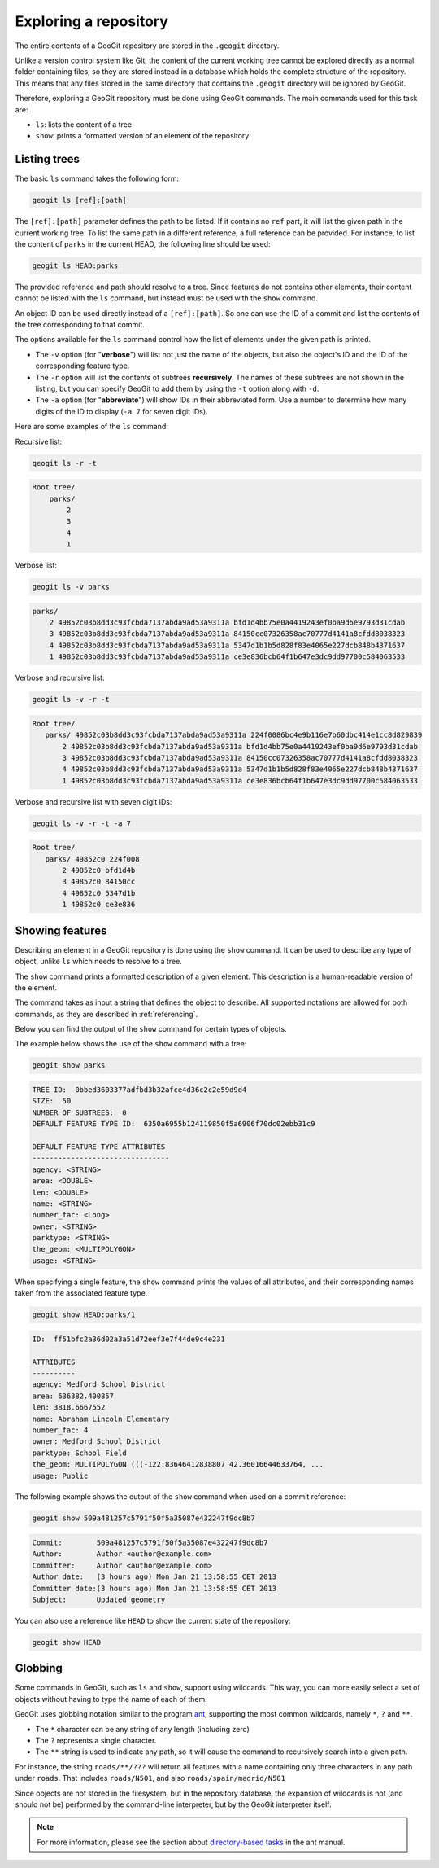 .. _repo.exploring:

Exploring a repository
======================

The entire contents of a GeoGit repository are stored in the ``.geogit`` directory.

Unlike a version control system like Git, the content of the current working tree cannot be explored directly as a normal folder containing files, so they are stored instead in a database which holds the complete structure of the repository. This means that any files stored in the same directory that contains the ``.geogit`` directory will be ignored by GeoGit.

Therefore, exploring a GeoGit repository must be done using GeoGit commands. The main commands used for this task are:

* ``ls``: lists the content of a tree
* ``show``: prints a formatted version of an element of the repository

Listing trees
-------------

The basic ``ls`` command takes the following form:

.. code-block:: console

   geogit ls [ref]:[path]

The ``[ref]:[path]`` parameter defines the path to be listed. If it contains no ``ref`` part, it will list the given path in the current working tree. To list the same path in a different reference, a full reference can be provided. For instance, to list the content of ``parks`` in the current HEAD, the following line should be used:

.. code-block:: console
  
   geogit ls HEAD:parks

The provided reference and path should resolve to a tree. Since features do not contains other elements, their content cannot be listed with the ``ls`` command, but instead must be used with the ``show`` command.

An object ID can be used directly instead of a ``[ref]:[path]``. So one can use the ID of a commit and list the contents of the tree corresponding to that commit.

The options available for the ``ls`` command control how the list of elements under the given path is printed.

* The ``-v`` option (for "**verbose**") will list not just the name of the objects, but also the object's ID and the ID of the corresponding feature type.
* The ``-r`` option will list the contents of subtrees **recursively**. The names of these subtrees are not shown in the listing, but you can specify GeoGit to add them by using the ``-t`` option along with ``-d``.
* The ``-a`` option (for "**abbreviate**") will show IDs in their abbreviated form. Use a number to determine how many digits of the ID to display (``-a 7`` for seven digit IDs).

Here are some examples of the ``ls`` command:

Recursive list:

.. code-block:: console

   geogit ls -r -t

.. code-block:: console

   Root tree/
       parks/ 
           2 
           3 
           4 
           1 

Verbose list:

.. code-block:: console

   geogit ls -v parks

.. code-block:: console

  parks/
      2 49852c03b8dd3c93fcbda7137abda9ad53a9311a bfd1d4bb75e0a4419243ef0ba9d6e9793d31cdab
      3 49852c03b8dd3c93fcbda7137abda9ad53a9311a 84150cc07326358ac70777d4141a8cfdd8038323
      4 49852c03b8dd3c93fcbda7137abda9ad53a9311a 5347d1b1b5d828f83e4065e227dcb848b4371637
      1 49852c03b8dd3c93fcbda7137abda9ad53a9311a ce3e836bcb64f1b647e3dc9dd97700c584063533

Verbose and recursive list:

.. code-block:: console

   geogit ls -v -r -t

.. code-block:: console

   Root tree/
      parks/ 49852c03b8dd3c93fcbda7137abda9ad53a9311a 224f0086bc4e9b116e7b60dbc414e1cc8d829839
          2 49852c03b8dd3c93fcbda7137abda9ad53a9311a bfd1d4bb75e0a4419243ef0ba9d6e9793d31cdab
          3 49852c03b8dd3c93fcbda7137abda9ad53a9311a 84150cc07326358ac70777d4141a8cfdd8038323
          4 49852c03b8dd3c93fcbda7137abda9ad53a9311a 5347d1b1b5d828f83e4065e227dcb848b4371637
          1 49852c03b8dd3c93fcbda7137abda9ad53a9311a ce3e836bcb64f1b647e3dc9dd97700c584063533

Verbose and recursive list with seven digit IDs:

.. code-block:: console

   geogit ls -v -r -t -a 7

.. code-block:: console

   Root tree/
      parks/ 49852c0 224f008
          2 49852c0 bfd1d4b
          3 49852c0 84150cc
          4 49852c0 5347d1b
          1 49852c0 ce3e836


Showing features
----------------

Describing an element in a GeoGit repository is done using the ``show`` command. It can be used to describe any type of object, unlike ``ls`` which needs to resolve to a tree.

The ``show`` command prints a formatted description of a given element. This description is a human-readable version of the element. 

The command takes as input a string that defines the object to describe. All supported notations are allowed for both commands, as they are described in :ref:`referencing`.

Below you can find the output of the  ``show`` command for certain types of objects.

The example below shows the use of the ``show`` command with a tree:

.. code-block:: console

   geogit show parks

.. code-block:: console

   TREE ID:  0bbed3603377adfbd3b32afce4d36c2c2e59d9d4
   SIZE:  50
   NUMBER OF SUBTREES:  0
   DEFAULT FEATURE TYPE ID:  6350a6955b124119850f5a6906f70dc02ebb31c9

   DEFAULT FEATURE TYPE ATTRIBUTES
   --------------------------------
   agency: <STRING>
   area: <DOUBLE>
   len: <DOUBLE>
   name: <STRING>
   number_fac: <Long>
   owner: <STRING>
   parktype: <STRING>
   the_geom: <MULTIPOLYGON>
   usage: <STRING>


When specifying a single feature, the ``show`` command prints the values of all attributes, and their corresponding names taken from the associated feature type.

.. code-block:: console
  
   geogit show HEAD:parks/1

.. code-block:: console

   ID:  ff51bfc2a36d02a3a51d72eef3e7f44de9c4e231

   ATTRIBUTES
   ----------
   agency: Medford School District
   area: 636382.400857
   len: 3818.6667552
   name: Abraham Lincoln Elementary
   number_fac: 4
   owner: Medford School District
   parktype: School Field
   the_geom: MULTIPOLYGON (((-122.83646412838807 42.36016644633764, ...
   usage: Public

The following example shows the output of the ``show`` command when used on a commit reference:

.. code-block:: console

   geogit show 509a481257c5791f50f5a35087e432247f9dc8b7

.. code-block:: console

   Commit:        509a481257c5791f50f5a35087e432247f9dc8b7
   Author:        Author <author@example.com>
   Committer:     Author <author@example.com>
   Author date:   (3 hours ago) Mon Jan 21 13:58:55 CET 2013
   Committer date:(3 hours ago) Mon Jan 21 13:58:55 CET 2013
   Subject:       Updated geometry


You can also use a reference like ``HEAD`` to show the current state of the repository:

.. code-block:: console

   geogit show HEAD

Globbing
--------

Some commands in GeoGit, such as ``ls`` and ``show``, support using wildcards. This way, you can more easily select a set of objects without having to type the name of each of them.

GeoGit uses globbing notation similar to the program `ant <http://ant.apache.org>`_, supporting the most common wildcards, namely ``*``, ``?`` and ``**``.

* The ``*`` character can be any string of any length (including zero)
* The ``?`` represents a single character.
* The ``**`` string is used to indicate any path, so it will cause the command to recursively search into a given path.

For instance, the string ``roads/**/???`` will return all features with a name containing only three characters in any path under ``roads``. That includes ``roads/N501``, and also ``roads/spain/madrid/N501``

Since objects are not stored in the filesystem, but in the repository database, the expansion of wildcards is not (and should not be) performed by the command-line interpreter, but by the GeoGit interpreter itself.

.. note:: For more information, please see the section about `directory-based tasks <http://ant.apache.org/manual/dirtasks.html>`_ in the ant manual.

